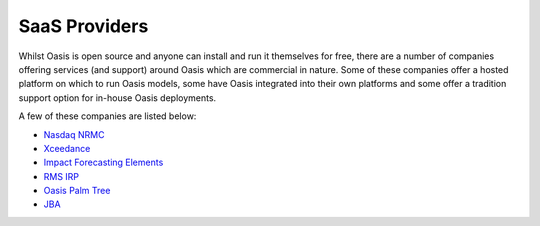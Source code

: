 SaaS Providers
==============

Whilst Oasis is open source and anyone can install and run it themselves for free, there are a number of companies offering 
services (and support) around Oasis which are commercial in nature. Some of these companies offer a hosted platform on 
which to run Oasis models, some have Oasis integrated into their own platforms and some offer a tradition support option 
for in-house Oasis deployments.

A few of these companies are listed below:

* `Nasdaq NRMC <https://www.nasdaq.com/solutions/nasdaq-risk-modelling-for-catastrophes>`_
* `Xceedance <https://xceedance.com/>`_
* `Impact Forecasting Elements <https://www.aon.com/reinsurance/impact-forecasting/default>`_
* `RMS IRP <https://www.rms.com/>`_
* `Oasis Palm Tree <http://oasispalmtree.co.uk/>`_
* `JBA <https://www.jbarisk.com/>`_
